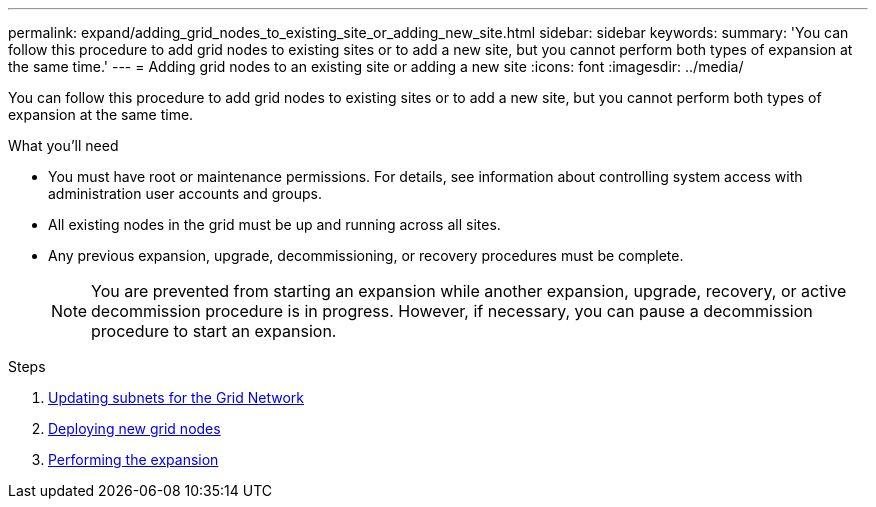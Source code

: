 ---
permalink: expand/adding_grid_nodes_to_existing_site_or_adding_new_site.html
sidebar: sidebar
keywords:
summary: 'You can follow this procedure to add grid nodes to existing sites or to add a new site, but you cannot perform both types of expansion at the same time.'
---
= Adding grid nodes to an existing site or adding a new site
:icons: font
:imagesdir: ../media/

[.lead]
You can follow this procedure to add grid nodes to existing sites or to add a new site, but you cannot perform both types of expansion at the same time.

.What you'll need

* You must have root or maintenance permissions. For details, see information about controlling system access with administration user accounts and groups.
* All existing nodes in the grid must be up and running across all sites.
* Any previous expansion, upgrade, decommissioning, or recovery procedures must be complete.
+
NOTE: You are prevented from starting an expansion while another expansion, upgrade, recovery, or active decommission procedure is in progress. However, if necessary, you can pause a decommission procedure to start an expansion.

.Steps

. xref:updating_subnets_for_grid_network.adoc[Updating subnets for the Grid Network]
. xref:deploying_new_grid_nodes.adoc[Deploying new grid nodes]
. xref:performing_expansion.adoc[Performing the expansion]
